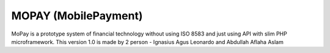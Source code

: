 ###################
MOPAY (MobilePayment)
###################

MoPay is a prototype system of financial technology without using ISO 8583 and just using API with slim PHP microframework.
This version 1.0 is made by 2 person - Ignasius Agus Leonardo and Abdullah Aflaha Aslam 


